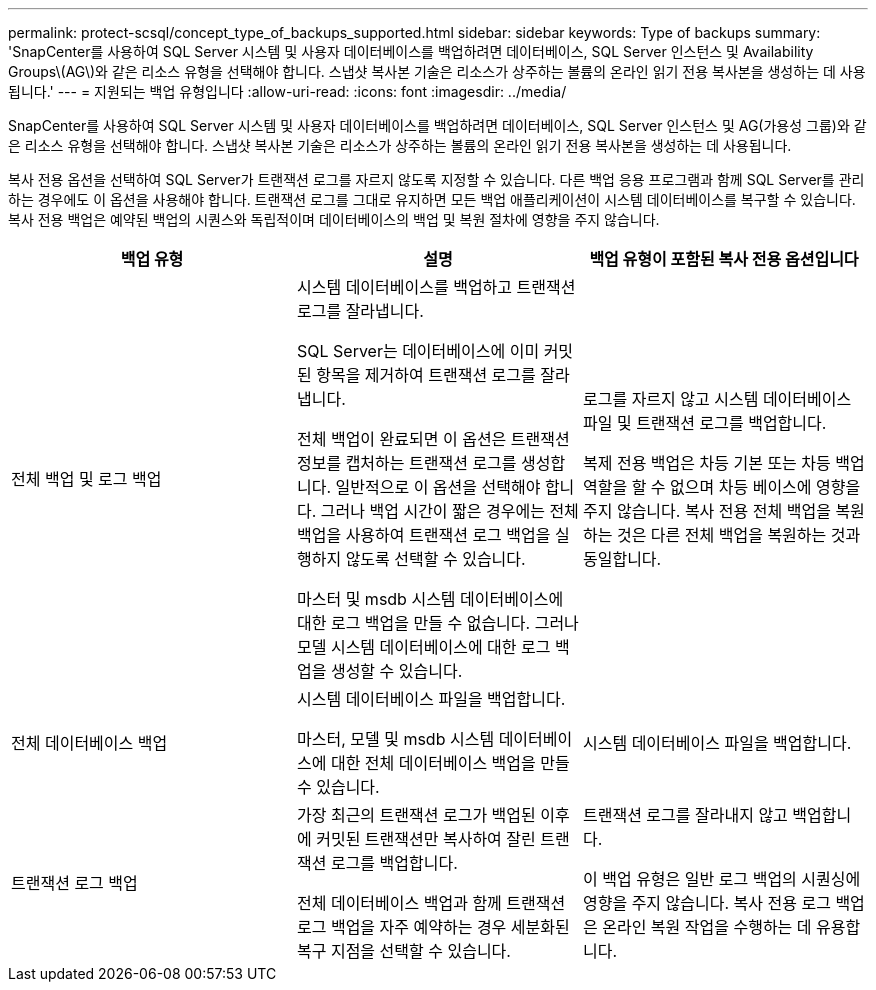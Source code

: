 ---
permalink: protect-scsql/concept_type_of_backups_supported.html 
sidebar: sidebar 
keywords: Type of backups 
summary: 'SnapCenter를 사용하여 SQL Server 시스템 및 사용자 데이터베이스를 백업하려면 데이터베이스, SQL Server 인스턴스 및 Availability Groups\(AG\)와 같은 리소스 유형을 선택해야 합니다. 스냅샷 복사본 기술은 리소스가 상주하는 볼륨의 온라인 읽기 전용 복사본을 생성하는 데 사용됩니다.' 
---
= 지원되는 백업 유형입니다
:allow-uri-read: 
:icons: font
:imagesdir: ../media/


[role="lead"]
SnapCenter를 사용하여 SQL Server 시스템 및 사용자 데이터베이스를 백업하려면 데이터베이스, SQL Server 인스턴스 및 AG(가용성 그룹)와 같은 리소스 유형을 선택해야 합니다. 스냅샷 복사본 기술은 리소스가 상주하는 볼륨의 온라인 읽기 전용 복사본을 생성하는 데 사용됩니다.

복사 전용 옵션을 선택하여 SQL Server가 트랜잭션 로그를 자르지 않도록 지정할 수 있습니다. 다른 백업 응용 프로그램과 함께 SQL Server를 관리하는 경우에도 이 옵션을 사용해야 합니다. 트랜잭션 로그를 그대로 유지하면 모든 백업 애플리케이션이 시스템 데이터베이스를 복구할 수 있습니다. 복사 전용 백업은 예약된 백업의 시퀀스와 독립적이며 데이터베이스의 백업 및 복원 절차에 영향을 주지 않습니다.

|===
| 백업 유형 | 설명 | 백업 유형이 포함된 복사 전용 옵션입니다 


 a| 
전체 백업 및 로그 백업
 a| 
시스템 데이터베이스를 백업하고 트랜잭션 로그를 잘라냅니다.

SQL Server는 데이터베이스에 이미 커밋된 항목을 제거하여 트랜잭션 로그를 잘라냅니다.

전체 백업이 완료되면 이 옵션은 트랜잭션 정보를 캡처하는 트랜잭션 로그를 생성합니다. 일반적으로 이 옵션을 선택해야 합니다. 그러나 백업 시간이 짧은 경우에는 전체 백업을 사용하여 트랜잭션 로그 백업을 실행하지 않도록 선택할 수 있습니다.

마스터 및 msdb 시스템 데이터베이스에 대한 로그 백업을 만들 수 없습니다. 그러나 모델 시스템 데이터베이스에 대한 로그 백업을 생성할 수 있습니다.
 a| 
로그를 자르지 않고 시스템 데이터베이스 파일 및 트랜잭션 로그를 백업합니다.

복제 전용 백업은 차등 기본 또는 차등 백업 역할을 할 수 없으며 차등 베이스에 영향을 주지 않습니다. 복사 전용 전체 백업을 복원하는 것은 다른 전체 백업을 복원하는 것과 동일합니다.



 a| 
전체 데이터베이스 백업
 a| 
시스템 데이터베이스 파일을 백업합니다.

마스터, 모델 및 msdb 시스템 데이터베이스에 대한 전체 데이터베이스 백업을 만들 수 있습니다.
 a| 
시스템 데이터베이스 파일을 백업합니다.



 a| 
트랜잭션 로그 백업
 a| 
가장 최근의 트랜잭션 로그가 백업된 이후에 커밋된 트랜잭션만 복사하여 잘린 트랜잭션 로그를 백업합니다.

전체 데이터베이스 백업과 함께 트랜잭션 로그 백업을 자주 예약하는 경우 세분화된 복구 지점을 선택할 수 있습니다.
 a| 
트랜잭션 로그를 잘라내지 않고 백업합니다.

이 백업 유형은 일반 로그 백업의 시퀀싱에 영향을 주지 않습니다. 복사 전용 로그 백업은 온라인 복원 작업을 수행하는 데 유용합니다.

|===
